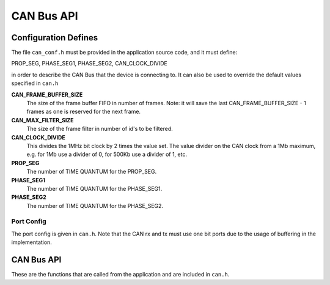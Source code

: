 .. _sec_api:

CAN Bus API
===========

.. _sec_conf_defines:

Configuration Defines
---------------------

The file ``can_conf.h`` must be provided in the application source code, and it must define:

PROP_SEG,
PHASE_SEG1,
PHASE_SEG2,
CAN_CLOCK_DIVIDE

in order to describe the CAN Bus that the device is connecting to. It can also be used to override the default values specified in ``can.h``

**CAN_FRAME_BUFFER_SIZE**
   The size of the frame buffer FIFO in number of frames. Note: it will save the last CAN_FRAME_BUFFER_SIZE - 1 frames as one is reserved for the next frame.

**CAN_MAX_FILTER_SIZE**
   The size of the frame filter in number of id's to be filtered.

**CAN_CLOCK_DIVIDE**
   This divides the 1MHz bit clock by 2 times the value set. The value divider on the CAN clock from a 1Mb maximum,   e.g. for 1Mb use a divider of 0, for 500Kb use a divider of 1, etc.

**PROP_SEG**
   The number of TIME QUANTUM for the PROP_SEG. 

**PHASE_SEG1**
   The number of TIME QUANTUM for the PHASE_SEG1. 

**PHASE_SEG2**
   The number of TIME QUANTUM for the PHASE_SEG2. 

Port Config
+++++++++++

The port config is given in ``can.h``. Note that the CAN rx and tx must use one bit ports due to the usage of buffering in the implementation.

CAN Bus API
-----------

These are the functions that are called from the application and are included in ``can.h``.

.. doxygenfunction:: can_server
.. doxygenfunction:: can_send_frame
.. doxygenfunction:: can_send_frame_nonblocking
.. doxygenfunction:: can_reset
.. doxygenfunction:: can_remove_filter
.. doxygenfunction:: can_pop_frame
.. doxygenfunction:: can_get_status
.. doxygenfunction:: can_add_filter

